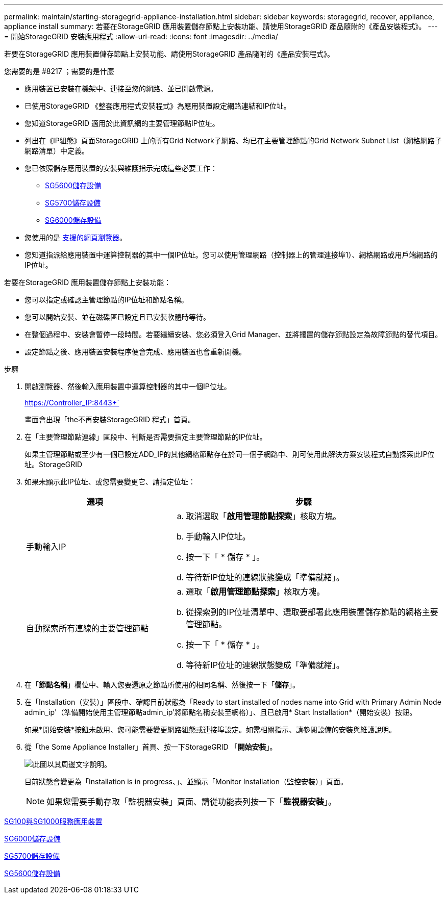 ---
permalink: maintain/starting-storagegrid-appliance-installation.html 
sidebar: sidebar 
keywords: storagegrid, recover, appliance, appliance install 
summary: 若要在StorageGRID 應用裝置儲存節點上安裝功能、請使用StorageGRID 產品隨附的《產品安裝程式》。 
---
= 開始StorageGRID 安裝應用程式
:allow-uri-read: 
:icons: font
:imagesdir: ../media/


[role="lead"]
若要在StorageGRID 應用裝置儲存節點上安裝功能、請使用StorageGRID 產品隨附的《產品安裝程式》。

.您需要的是 #8217 ；需要的是什麼
* 應用裝置已安裝在機架中、連接至您的網路、並已開啟電源。
* 已使用StorageGRID 《整套應用程式安裝程式》為應用裝置設定網路連結和IP位址。
* 您知道StorageGRID 適用於此資訊網的主要管理節點IP位址。
* 列出在《IP組態》頁面StorageGRID 上的所有Grid Network子網路、均已在主要管理節點的Grid Network Subnet List（網格網路子網路清單）中定義。
* 您已依照儲存應用裝置的安裝與維護指示完成這些必要工作：
+
** xref:../sg5600/index.adoc[SG5600儲存設備]
** xref:../sg5700/index.adoc[SG5700儲存設備]
** xref:../sg6000/index.adoc[SG6000儲存設備]


* 您使用的是 xref:../admin/web-browser-requirements.adoc[支援的網頁瀏覽器]。
* 您知道指派給應用裝置中運算控制器的其中一個IP位址。您可以使用管理網路（控制器上的管理連接埠1）、網格網路或用戶端網路的IP位址。


若要在StorageGRID 應用裝置儲存節點上安裝功能：

* 您可以指定或確認主管理節點的IP位址和節點名稱。
* 您可以開始安裝、並在磁碟區已設定且已安裝軟體時等待。
* 在整個過程中、安裝會暫停一段時間。若要繼續安裝、您必須登入Grid Manager、並將擱置的儲存節點設定為故障節點的替代項目。
* 設定節點之後、應用裝置安裝程序便會完成、應用裝置也會重新開機。


.步驟
. 開啟瀏覽器、然後輸入應用裝置中運算控制器的其中一個IP位址。
+
https://Controller_IP:8443+`

+
畫面會出現「the不再安裝StorageGRID 程式」首頁。

. 在「主要管理節點連線」區段中、判斷是否需要指定主要管理節點的IP位址。
+
如果主管理節點或至少有一個已設定ADD_IP的其他網格節點存在於同一個子網路中、則可使用此解決方案安裝程式自動探索此IP位址。StorageGRID

. 如果未顯示此IP位址、或您需要變更它、請指定位址：
+
[cols="1a,2a"]
|===
| 選項 | 步驟 


 a| 
手動輸入IP
 a| 
.. 取消選取「*啟用管理節點探索*」核取方塊。
.. 手動輸入IP位址。
.. 按一下「 * 儲存 * 」。
.. 等待新IP位址的連線狀態變成「準備就緒」。




 a| 
自動探索所有連線的主要管理節點
 a| 
.. 選取「*啟用管理節點探索*」核取方塊。
.. 從探索到的IP位址清單中、選取要部署此應用裝置儲存節點的網格主要管理節點。
.. 按一下「 * 儲存 * 」。
.. 等待新IP位址的連線狀態變成「準備就緒」。


|===
. 在「*節點名稱*」欄位中、輸入您要還原之節點所使用的相同名稱、然後按一下「*儲存*」。
. 在「Installation（安裝）」區段中、確認目前狀態為「Ready to start installed of nodes name into Grid with Primary Admin Node admin_ip'（準備開始使用主管理節點admin_ip'將節點名稱安裝至網格）」、且已啟用* Start Installation*（開始安裝）按鈕。
+
如果*開始安裝*按鈕未啟用、您可能需要變更網路組態或連接埠設定。如需相關指示、請參閱設備的安裝與維護說明。

. 從「the Some Appliance Installer」首頁、按一下StorageGRID 「*開始安裝*」。
+
image::../media/appliance_installer_home_start_installation_enabled.gif[此圖以其周邊文字說明。]

+
目前狀態會變更為「Installation is in progress、」、並顯示「Monitor Installation（監控安裝）」頁面。

+

NOTE: 如果您需要手動存取「監視器安裝」頁面、請從功能表列按一下「*監視器安裝*」。



xref:../sg100-1000/index.adoc[SG100與SG1000服務應用裝置]

xref:../sg6000/index.adoc[SG6000儲存設備]

xref:../sg5700/index.adoc[SG5700儲存設備]

xref:../sg5600/index.adoc[SG5600儲存設備]
